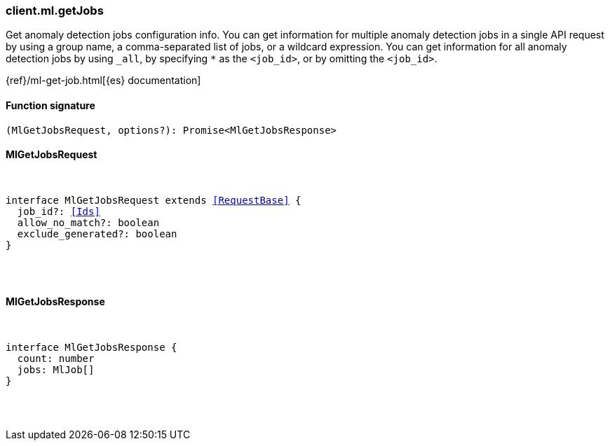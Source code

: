 [[reference-ml-get_jobs]]

////////
===========================================================================================================================
||                                                                                                                       ||
||                                                                                                                       ||
||                                                                                                                       ||
||        ██████╗ ███████╗ █████╗ ██████╗ ███╗   ███╗███████╗                                                            ||
||        ██╔══██╗██╔════╝██╔══██╗██╔══██╗████╗ ████║██╔════╝                                                            ||
||        ██████╔╝█████╗  ███████║██║  ██║██╔████╔██║█████╗                                                              ||
||        ██╔══██╗██╔══╝  ██╔══██║██║  ██║██║╚██╔╝██║██╔══╝                                                              ||
||        ██║  ██║███████╗██║  ██║██████╔╝██║ ╚═╝ ██║███████╗                                                            ||
||        ╚═╝  ╚═╝╚══════╝╚═╝  ╚═╝╚═════╝ ╚═╝     ╚═╝╚══════╝                                                            ||
||                                                                                                                       ||
||                                                                                                                       ||
||    This file is autogenerated, DO NOT send pull requests that changes this file directly.                             ||
||    You should update the script that does the generation, which can be found in:                                      ||
||    https://github.com/elastic/elastic-client-generator-js                                                             ||
||                                                                                                                       ||
||    You can run the script with the following command:                                                                 ||
||       npm run elasticsearch -- --version <version>                                                                    ||
||                                                                                                                       ||
||                                                                                                                       ||
||                                                                                                                       ||
===========================================================================================================================
////////

[discrete]
=== client.ml.getJobs

Get anomaly detection jobs configuration info. You can get information for multiple anomaly detection jobs in a single API request by using a group name, a comma-separated list of jobs, or a wildcard expression. You can get information for all anomaly detection jobs by using `_all`, by specifying `*` as the `<job_id>`, or by omitting the `<job_id>`.

{ref}/ml-get-job.html[{es} documentation]

[discrete]
==== Function signature

[source,ts]
----
(MlGetJobsRequest, options?): Promise<MlGetJobsResponse>
----

[discrete]
==== MlGetJobsRequest

[pass]
++++
<pre>
++++
interface MlGetJobsRequest extends <<RequestBase>> {
  job_id?: <<Ids>>
  allow_no_match?: boolean
  exclude_generated?: boolean
}

[pass]
++++
</pre>
++++
[discrete]
==== MlGetJobsResponse

[pass]
++++
<pre>
++++
interface MlGetJobsResponse {
  count: number
  jobs: MlJob[]
}

[pass]
++++
</pre>
++++
